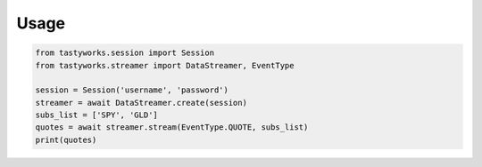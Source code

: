Usage
=====

.. code-block:: python

   from tastyworks.session import Session
   from tastyworks.streamer import DataStreamer, EventType

   session = Session('username', 'password')
   streamer = await DataStreamer.create(session)
   subs_list = ['SPY', 'GLD']
   quotes = await streamer.stream(EventType.QUOTE, subs_list)
   print(quotes)
